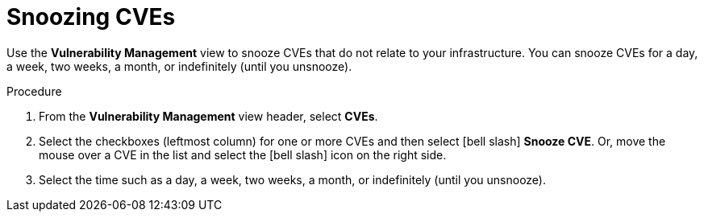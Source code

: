 // Module included in the following assemblies:
//
// * operating/manage-vulnerabilities.adoc
:_module-type: PROCEDURE
[id="snooze-cves_{context}"]
= Snoozing CVEs

[role="_abstract"]
Use the *Vulnerability Management* view to snooze CVEs that do not relate to your infrastructure. You can snooze CVEs for a day, a week, two weeks, a month, or indefinitely (until you unsnooze).

.Procedure

. From the *Vulnerability Management* view header, select *CVEs*.
. Select the checkboxes (leftmost column) for one or more CVEs and then select icon:bell-slash[] *Snooze CVE*.
Or, move the mouse over a CVE in the list and select the icon:bell-slash[] icon on the right side.
. Select the time such as a day, a week, two weeks, a month, or indefinitely (until you unsnooze).
